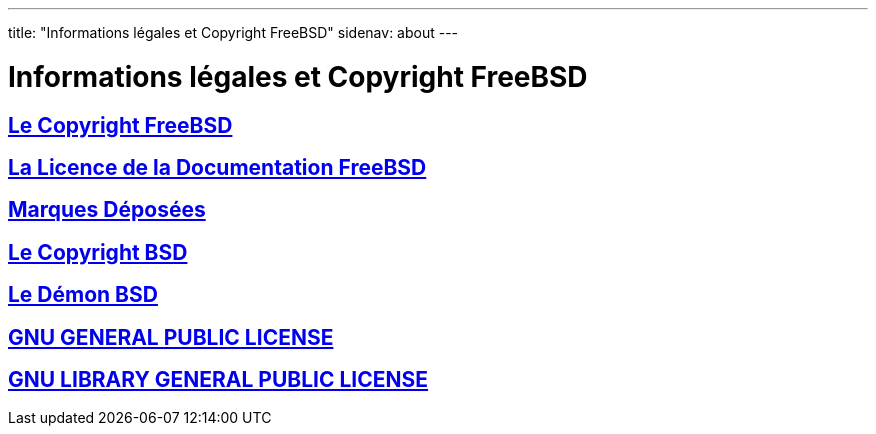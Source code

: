 ---
title: "Informations légales et Copyright FreeBSD"
sidenav: about
---

= Informations légales et Copyright FreeBSD

== link:freebsd-license/[Le Copyright FreeBSD]

== link:freebsd-doc-license/[La Licence de la Documentation FreeBSD]

== link:trademarks/[Marques Déposées]

== link:license/[Le Copyright BSD]

== link:daemon/[Le Démon BSD]

== link:COPYING[GNU GENERAL PUBLIC LICENSE]

== link:COPYING.LIB[GNU LIBRARY GENERAL PUBLIC LICENSE]
